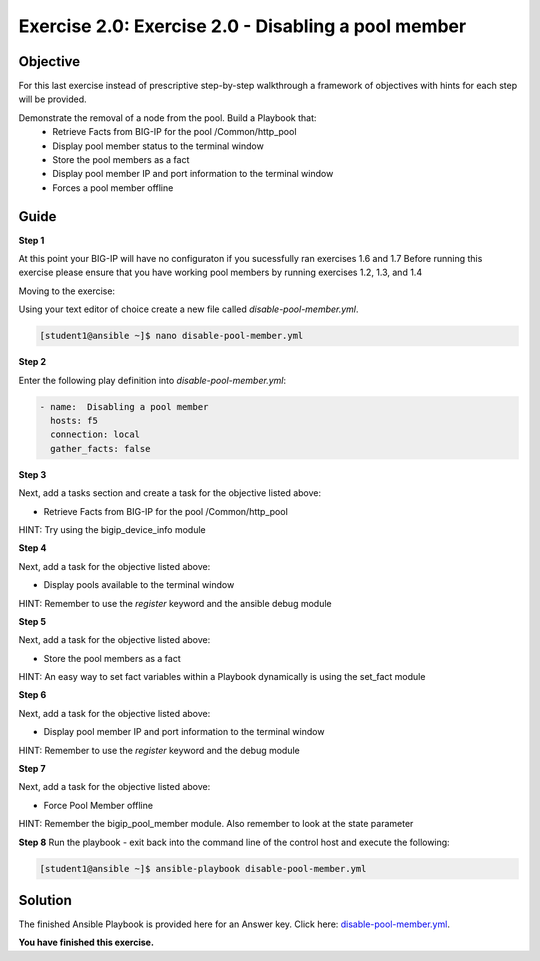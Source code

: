 Exercise 2.0: Exercise 2.0 - Disabling a pool member
====================================================

Objective
---------

For this last exercise instead of prescriptive step-by-step walkthrough a framework of objectives with hints for each step will be provided.  

Demonstrate the removal of a node from the pool.  Build a Playbook that:
  - Retrieve Facts from BIG-IP for the pool /Common/http_pool
  - Display pool member status to the terminal window
  - Store the pool members as a fact
  - Display pool member IP and port information to the terminal window
  - Forces a pool member offline
  
Guide
-----

**Step 1**

At this point your BIG-IP will have no configuraton if you sucessfully ran exercises 1.6 and 1.7
Before running this exercise please ensure that you have working pool members by running exercises 1.2, 1.3, and 1.4

Moving to the exercise:

Using your text editor of choice create a new file called `disable-pool-member.yml`.

.. code::

   [student1@ansible ~]$ nano disable-pool-member.yml


**Step 2**

Enter the following play definition into `disable-pool-member.yml`:

.. code::

   - name:  Disabling a pool member
     hosts: f5
     connection: local
     gather_facts: false

**Step 3**

Next, add a tasks section and create a task for the objective listed above:

- Retrieve Facts from BIG-IP for the pool /Common/http_pool

HINT: Try using the bigip_device_info module

**Step 4**

Next, add a task for the objective listed above:

- Display pools available to the terminal window

HINT: Remember to use the `register` keyword and the ansible debug module

**Step 5**

Next, add a task for the objective listed above:

- Store the pool members as a fact

HINT: An easy way to set fact variables within a Playbook dynamically is using the set_fact module

**Step 6**

Next, add a task for the objective listed above:

- Display pool member IP and port information to the terminal window

HINT: Remember to use the `register` keyword and the debug module

**Step 7**

Next, add a task for the objective listed above:

- Force Pool Member offline

HINT: Remember the bigip_pool_member module. Also remember to look at the state parameter

**Step 8**
Run the playbook - exit back into the command line of the control host and execute the following:

.. code::

   [student1@ansible ~]$ ansible-playbook disable-pool-member.yml

Solution
--------
The finished Ansible Playbook is provided here for an Answer key. Click
here: `disable-pool-member.yml <../2.0-disable-pool-member/disable-pool-member.yml>`__.

**You have finished this exercise.**


